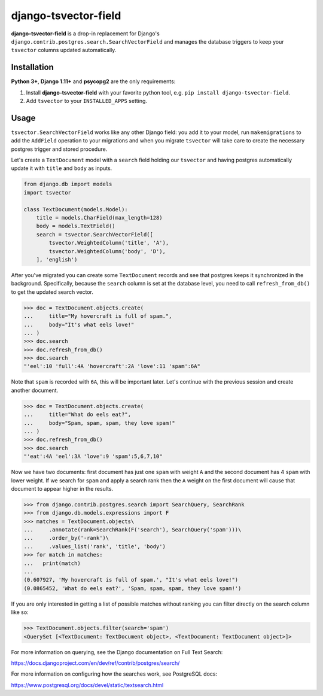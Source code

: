 =====================
django-tsvector-field
=====================

.. _introduction:

**django-tsvector-field** is a drop-in replacement for Django's
``django.contrib.postgres.search.SearchVectorField`` and manages the
database triggers to keep your ``tsvector`` columns updated automatically.


Installation
============

.. _installation:

**Python 3+**, **Django 1.11+** and **psycopg2** are the only requirements:

1. Install **django-tsvector-field** with your favorite python tool, e.g. ``pip install django-tsvector-field``.

2. Add ``tsvector`` to your ``INSTALLED_APPS`` setting.


Usage
=====

.. _usage:

``tsvector.SearchVectorField`` works like any other Django field: you add it to your model,
run ``makemigrations`` to add the ``AddField`` operation to your migrations and when you
migrate ``tsvector`` will take care to create the necessary postgres trigger and stored procedure.

Let's create a ``TextDocument`` model with a ``search`` field holding our ``tsvector`` and
having postgres automatically update it with ``title`` and ``body`` as inputs.

.. code-block:: python

    from django.db import models
    import tsvector

    class TextDocument(models.Model):
        title = models.CharField(max_length=128)
        body = models.TextField()
        search = tsvector.SearchVectorField([
            tsvector.WeightedColumn('title', 'A'),
            tsvector.WeightedColumn('body', 'D'),
        ], 'english')


After you've migrated you can create some ``TextDocument`` records and see that
postgres keeps it synchronized in the background. Specifically, because the
``search`` column is set at the database level, you need to call ``refresh_from_db()``
to get the updated search vector.


.. code-block:: python

    >>> doc = TextDocument.objects.create(
    ...     title="My hovercraft is full of spam.",
    ...     body="It's what eels love!"
    ... )
    >>> doc.search
    >>> doc.refresh_from_db()
    >>> doc.search
    "'eel':10 'full':4A 'hovercraft':2A 'love':11 'spam':6A"


Note that ``spam`` is recorded with ``6A``, this will be important later. Let's
continue with the previous session and create another document.


.. code-block:: python

    >>> doc = TextDocument.objects.create(
    ...     title="What do eels eat?",
    ...     body="Spam, spam, spam, they love spam!"
    ... )
    >>> doc.refresh_from_db()
    >>> doc.search
    "'eat':4A 'eel':3A 'love':9 'spam':5,6,7,10"


Now we have two documents: first document has just one ``spam`` with weight ``A`` and
the second document has 4 ``spam`` with lower weight. If we search for ``spam`` and apply
a search rank then the ``A`` weight on the first document will cause that document to
appear higher in the results.


.. code-block:: python

    >>> from django.contrib.postgres.search import SearchQuery, SearchRank
    >>> from django.db.models.expressions import F
    >>> matches = TextDocument.objects\
    ...     .annotate(rank=SearchRank(F('search'), SearchQuery('spam')))\
    ...     .order_by('-rank')\
    ...     .values_list('rank', 'title', 'body')
    >>> for match in matches:
    ...   print(match)
    ...
    (0.607927, 'My hovercraft is full of spam.', "It's what eels love!")
    (0.0865452, 'What do eels eat?', 'Spam, spam, spam, they love spam!')


If you are only interested in getting a list of possible matches without ranking
you can filter directly on the search column like so:

.. code-block:: python

    >>> TextDocument.objects.filter(search='spam')
    <QuerySet [<TextDocument: TextDocument object>, <TextDocument: TextDocument object>]>

For more information on querying, see the Django documentation on Full Text Search:

https://docs.djangoproject.com/en/dev/ref/contrib/postgres/search/

For more information on configuring how the searches work, see PostgreSQL docs:

https://www.postgresql.org/docs/devel/static/textsearch.html
